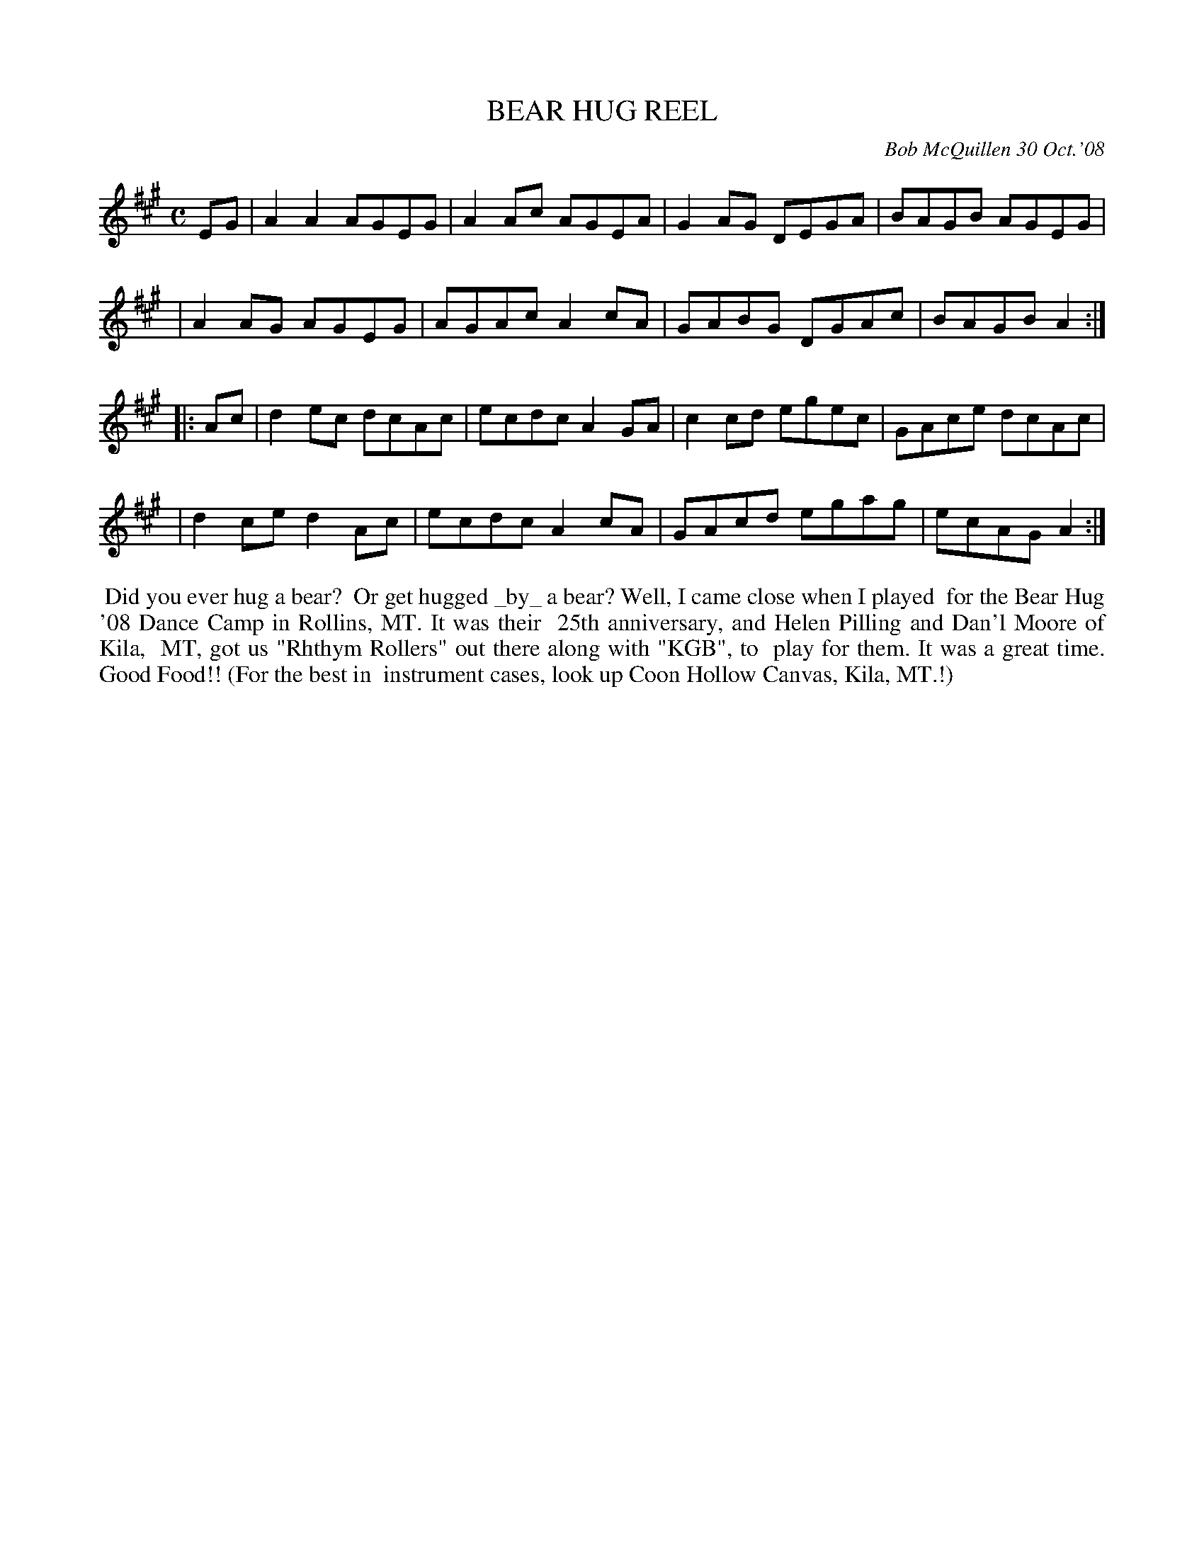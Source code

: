X: 14009
T: BEAR HUG REEL
C: Bob McQuillen 30 Oct.'08
B: Bob's Note Book 14 #9
%R: reel
%D:2008
Z: 2020 John Chambers <jc:trillian.mit.edu>
M: C
L: 1/8
K: A
EG \
| A2A2 AGEG | A2Ac AGEA | G2AG DEGA | BAGB AGEG |
| A2AG AGEG | AGAc A2cA | GABG DGAc | BAGB A2  :|
|: Ac \
| d2ec dcAc | ecdc A2GA | c2cd egec | GAce dcAc |
| d2ce d2Ac | ecdc A2cA | GAcd egag | ecAG A2  :|
%%begintext align
%% Did you ever hug a bear?
%% Or get hugged _by_ a bear? Well, I came close when I played
%% for the Bear Hug '08 Dance Camp in Rollins, MT. It was their
%% 25th anniversary, and Helen Pilling and Dan'l Moore of Kila,
%% MT, got us "Rhthym Rollers" out there along with "KGB", to
%% play for them. It was a great time. Good Food!! (For the best in
%% instrument cases, look up Coon Hollow Canvas, Kila, MT.!)
%%endtext
